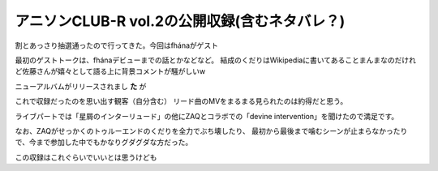 アニソンCLUB-R vol.2の公開収録(含むネタバレ？)
===============================================

.. post:: 2015-02-06
   :category: Hobby
   :tags: アニソン,アニソンCLUB,fhana,番組観覧,

割とあっさり抽選通ったので行ってきた。今回はfhánaがゲスト


最初のゲストトークは、fhánaデビューまでの話とかなどなど。
結成のくだりはWikipediaに書いてあることまんまなのだけれど佐藤さんが嬉々として語る上に背景コメントが騒がしいw

ニューアルバムがリリースされまし **た** が

これで収録だったのを思い出す観客（自分含む）
リード曲のMVをまるまる見られたのは約得だと思う。

ライブパートでは「星屑のインターリュード」の他にZAQとコラボでの「devine intervention」を聞けたので満足です。

なお、ZAQがせっかくのトゥルーエンドのくだりを全力でぶち壊したり、
最初から最後まで噛むシーンが止まらなかったりで、今まで参加した中でもかなりグダグダな方だった。

この収録はこれぐらいでいいとは思うけども
